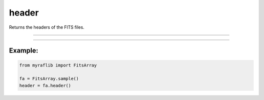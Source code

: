 .. _fitsarray_header:

header
======

Returns the headers of the FITS files.

------------

.. method:: FitsArray.header(self) -> pd.DataFrame

    Returns the headers of the FITS files.

    **Returns**

        ``pd.DataFrame``
            The headers as a DataFrame.


------------

Example:
________

.. code-block:: python

    from myraflib import FitsArray

    fa = FitsArray.sample()
    header = fa.header()
